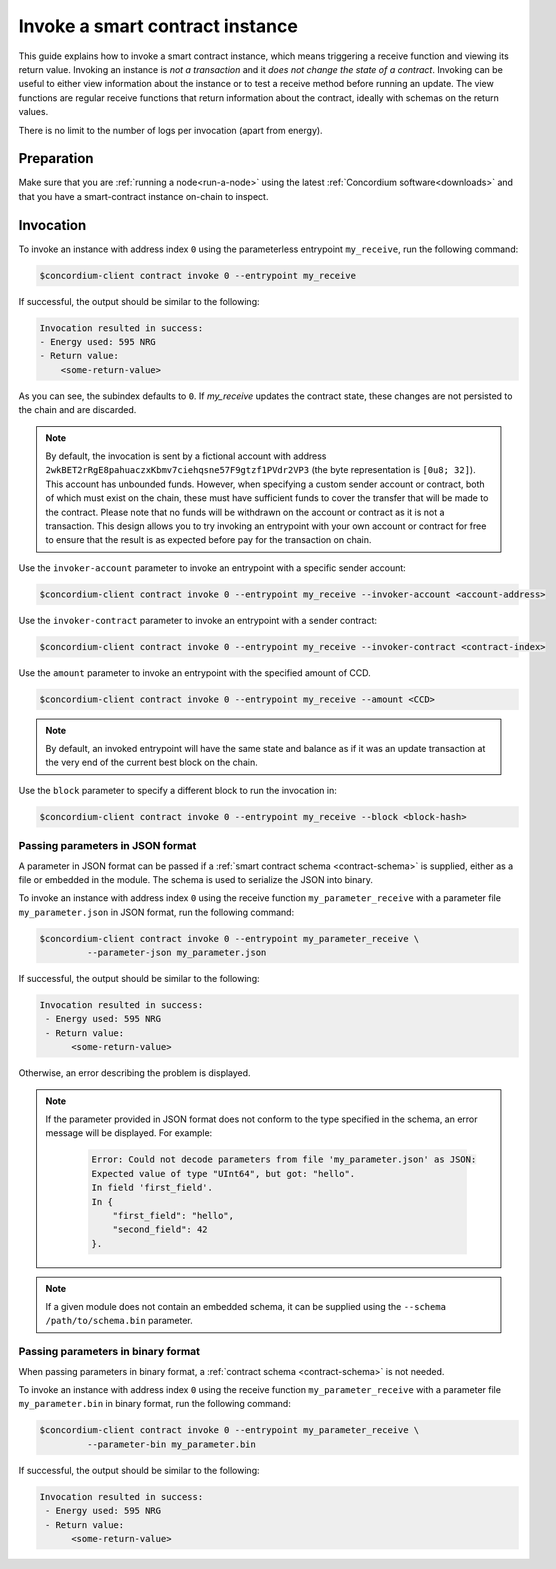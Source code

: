 .. _invoke-instance:

================================
Invoke a smart contract instance
================================

This guide explains how to invoke a smart contract instance, which
means triggering a receive function and viewing its return value. Invoking an
instance is *not a transaction* and it *does not change the state of a contract*.
Invoking can be useful to either view information about the instance or to test
a receive method before running an update.
The view functions are regular receive functions that return information about
the contract, ideally with schemas on the return values.

There is no limit to the number of logs per invocation (apart from energy).

Preparation
===========

Make sure that you are :ref:`running a node<run-a-node>` using the latest :ref:`Concordium software<downloads>` and that you have a
smart-contract instance on-chain to inspect.

.. seealso::
   For how to deploy a smart contract module see :ref:`deploy-module` and for
   how to create an instance :ref:`initialize-contract`.


Invocation
==========

To invoke an instance with address index ``0`` using the parameterless
entrypoint ``my_receive``, run the following command:

.. code-block:: console

   $concordium-client contract invoke 0 --entrypoint my_receive

If successful, the output should be similar to the following:

.. code-block:: console

   Invocation resulted in success:
   - Energy used: 595 NRG
   - Return value:
       <some-return-value>

As you can see, the subindex defaults to ``0``. If `my_receive` updates the contract state, these changes are not persisted to the chain and are discarded.

.. note::

   By default, the invocation is sent by a fictional account with address
   ``2wkBET2rRgE8pahuaczxKbmv7ciehqsne57F9gtzf1PVdr2VP3`` (the byte
   representation is ``[0u8; 32]``).
   This account has unbounded funds.
   However, when specifying a custom sender account or contract, both of which must
   exist on the chain, these must have
   sufficient funds to cover the transfer that will be made to the contract.
   Please note that no funds will be withdrawn on the account or contract as
   it is not a transaction.
   This design allows you to try invoking an entrypoint with your own account or
   contract for free to ensure that the result is as expected before pay for the
   transaction on chain.

Use the ``invoker-account`` parameter to invoke an entrypoint with a specific
sender account:

.. code-block:: console

   $concordium-client contract invoke 0 --entrypoint my_receive --invoker-account <account-address>

Use the ``invoker-contract`` parameter to invoke an entrypoint with a sender contract:

.. code-block:: console

   $concordium-client contract invoke 0 --entrypoint my_receive --invoker-contract <contract-index>

Use the ``amount`` parameter to invoke an entrypoint with the specified amount
of CCD.

.. code-block:: console

   $concordium-client contract invoke 0 --entrypoint my_receive --amount <CCD>

.. note::

   By default, an invoked entrypoint will have the same state and balance as if it
   was an update transaction at the very end of the current best block on the chain.

Use the ``block`` parameter to specify a different block to run the invocation
in:

.. code-block:: console

   $concordium-client contract invoke 0 --entrypoint my_receive --block <block-hash>

Passing parameters in JSON format
---------------------------------

A parameter in JSON format can be passed if a :ref:`smart contract schema
<contract-schema>` is supplied, either as a file or embedded in the module.
The schema is used to serialize the JSON into binary.

.. seealso::

   :ref:`Read more about why and how to use smart contract schemas
   <contract-schema>`.

To invoke an instance with address index ``0`` using the receive function
``my_parameter_receive`` with a parameter file ``my_parameter.json`` in JSON
format, run the following command:

.. code-block:: console

   $concordium-client contract invoke 0 --entrypoint my_parameter_receive \
            --parameter-json my_parameter.json

If successful, the output should be similar to the following:

.. code-block:: console

   Invocation resulted in success:
    - Energy used: 595 NRG
    - Return value:
         <some-return-value>

Otherwise, an error describing the problem is displayed.

.. seealso::

   For more information about contract instance addresses, see
   :ref:`references-on-chain`.

.. note::

   If the parameter provided in JSON format does not conform to the type
   specified in the schema, an error message will be displayed. For example:

    .. code-block:: console

       Error: Could not decode parameters from file 'my_parameter.json' as JSON:
       Expected value of type "UInt64", but got: "hello".
       In field 'first_field'.
       In {
           "first_field": "hello",
           "second_field": 42
       }.

.. note::

   If a given module does not contain an embedded schema, it can be supplied
   using the ``--schema /path/to/schema.bin`` parameter.

Passing parameters in binary format
-----------------------------------

When passing parameters in binary format, a
:ref:`contract schema <contract-schema>` is not needed.

To invoke an instance with address index ``0`` using the receive function
``my_parameter_receive`` with a parameter file ``my_parameter.bin`` in binary
format, run the following command:

.. code-block:: console

   $concordium-client contract invoke 0 --entrypoint my_parameter_receive \
            --parameter-bin my_parameter.bin

If successful, the output should be similar to the following:

.. code-block:: console

   Invocation resulted in success:
    - Energy used: 595 NRG
    - Return value:
         <some-return-value>

.. seealso::

   For information on how to work with parameters in smart contracts, see
   :ref:`working-with-parameters`.
